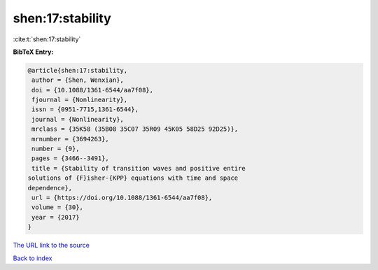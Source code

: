 shen:17:stability
=================

:cite:t:`shen:17:stability`

**BibTeX Entry:**

.. code-block:: bibtex

   @article{shen:17:stability,
    author = {Shen, Wenxian},
    doi = {10.1088/1361-6544/aa7f08},
    fjournal = {Nonlinearity},
    issn = {0951-7715,1361-6544},
    journal = {Nonlinearity},
    mrclass = {35K58 (35B08 35C07 35R09 45K05 58D25 92D25)},
    mrnumber = {3694263},
    number = {9},
    pages = {3466--3491},
    title = {Stability of transition waves and positive entire
   solutions of {F}isher-{KPP} equations with time and space
   dependence},
    url = {https://doi.org/10.1088/1361-6544/aa7f08},
    volume = {30},
    year = {2017}
   }
`The URL link to the source <ttps://doi.org/10.1088/1361-6544/aa7f08}>`_


`Back to index <../By-Cite-Keys.html>`_
